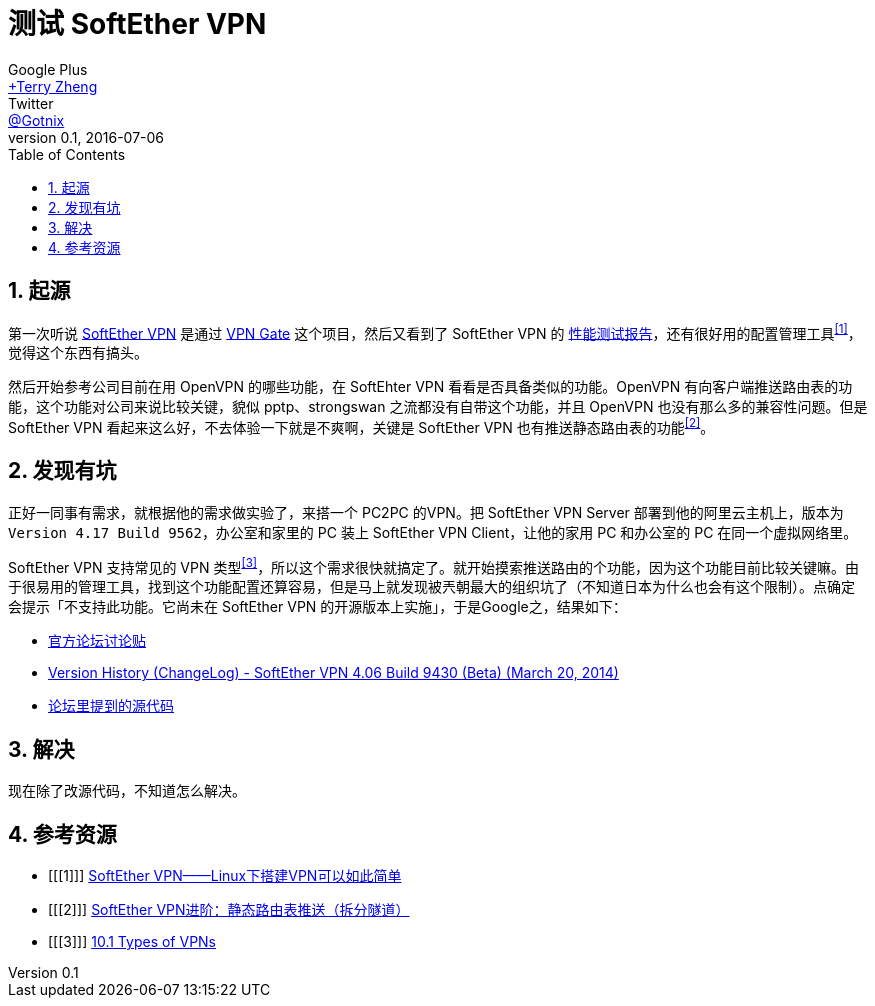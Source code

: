 = 测试 SoftEther VPN
Google Plus <https://plus.google.com/u/0/+TerryZheng-404/posts[+Terry Zheng]>; Twitter <https://twitter.com/Gotnix[@Gotnix]>
v0.1, 2016-07-06
:lang: zh-cmn-Hans
:doctype: article
:description: 测试日本筑波大学的 SoftEther VPN 相关吐槽
:icons: font
:source-highlighter: highlightjs
:linkcss!:
:numbered:
:idprefix:
:toc: right
:toclevels: 3
:experimental:

== 起源
第一次听说 http://www.softether.org/[SoftEther VPN] 是通过 http://www.vpngate.net/cn/[VPN Gate] 这个项目，然后又看到了 SoftEther VPN 的 https://www.softether.org/1-features/1._Ultimate_Powerful_VPN_Connectivity#1.3._Faster_than_Microsoft%27s_and_OpenVPN%27s_implementation[性能测试报告]，还有很好用的配置管理工具^<<1>>^，觉得这个东西有搞头。

然后开始参考公司目前在用 OpenVPN 的哪些功能，在 SoftEhter VPN 看看是否具备类似的功能。OpenVPN 有向客户端推送路由表的功能，这个功能对公司来说比较关键，貌似 pptp、strongswan 之流都没有自带这个功能，并且 OpenVPN 也没有那么多的兼容性问题。但是 SoftEther VPN 看起来这么好，不去体验一下就是不爽啊，关键是 SoftEther VPN 也有推送静态路由表的功能^<<2>>^。

== 发现有坑
正好一同事有需求，就根据他的需求做实验了，来搭一个 PC2PC 的VPN。把 SoftEther VPN Server 部署到他的阿里云主机上，版本为 `Version 4.17 Build 9562`，办公室和家里的 PC 装上 SoftEther VPN Client，让他的家用 PC 和办公室的 PC 在同一个虚拟网络里。

SoftEther VPN 支持常见的 VPN 类型^<<3>>^，所以这个需求很快就搞定了。就开始摸索推送路由的个功能，因为这个功能目前比较关键嘛。由于很易用的管理工具，找到这个功能配置还算容易，但是马上就发现被兲朝最大的组织坑了（不知道日本为什么也会有这个限制）。点确定会提示「不支持此功能。它尚未在 SoftEther VPN 的开源版本上实施」，于是Google之，结果如下：

 - http://www.vpnusers.com/viewtopic.php?f=7&t=2826&sid=127971784117c0fcdae4ab0248bfe40c#p6249[官方论坛讨论贴]
 - http://www.softether.org/5-download/history[Version History (ChangeLog) - SoftEther VPN 4.06 Build 9430 (Beta) (March 20, 2014)]
 - https://github.com/SoftEtherVPN/SoftEtherVPN/blob/master/src/Cedar/Server.c#L10777-L10828[论坛里提到的源代码]

== 解决
现在除了改源代码，不知道怎么解决。

== 参考资源
 - [[[1]]] http://mawenjian.net/p/1281.html[SoftEther VPN——Linux下搭建VPN可以如此简单]
 - [[[2]]] http://mawenjian.net/p/1456.html[SoftEther VPN进阶：静态路由表推送（拆分隧道）]
 - [[[3]]] https://www.softether.org/4-docs/1-manual/A._Examples_of_Building_VPN_Networks/10.1_Types_of_VPNs[10.1 Types of VPNs]
